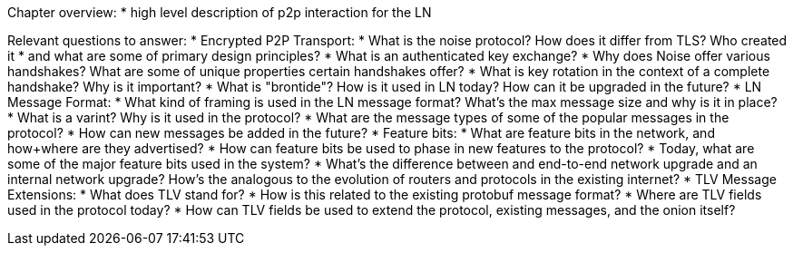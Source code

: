 Chapter overview:
  * high level description of p2p interaction for the LN

Relevant questions to answer:
  * Encrypted P2P Transport:
      * What is the noise protocol? How does it differ from TLS? Who created it
      * and what are some of primary design principles?
      * What is an authenticated key exchange?
      * Why does Noise offer various handshakes? What are some of unique properties certain handshakes offer?
      * What is key rotation in the context of a complete handshake? Why is it important?
      * What is "brontide"? How is it used in LN today? How can it be upgraded in the future?
  * LN Message Format:
      * What kind of framing is used in the LN message format? What's the max message size and why is it in place?
      * What is a varint? Why is it used in the protocol?
      * What are the message types of some of the popular messages in the protocol?
      * How can new messages be added in the future?
  * Feature bits:
      * What are feature bits in the network, and how+where are they advertised?
      * How can feature bits be used to phase in new features to the protocol?
      * Today, what are some of the major feature bits used in the system?
      * What's the difference between and end-to-end network upgrade and an internal network upgrade? How's the analogous to the evolution of routers and protocols in the existing internet?
  * TLV Message Extensions:
      * What does TLV stand for?
      * How is this related to the existing protobuf message format?
      * Where are TLV fields used in the protocol today?
      * How can TLV fields be used to extend the protocol, existing messages, and the onion itself?
